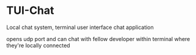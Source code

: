 * TUI-Chat
	Local chat system, terminal user interface chat application

opens udp port and can chat with fellow developer within terminal where they're locally connected
